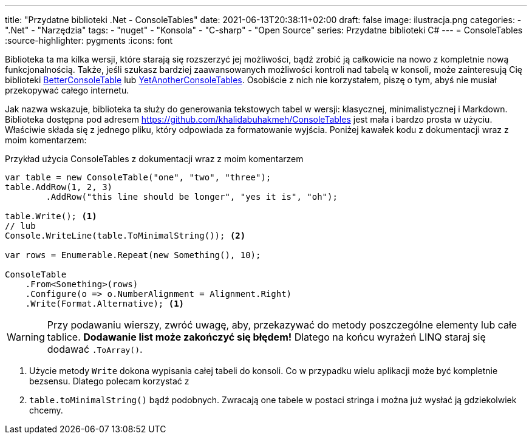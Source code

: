 ---
title: "Przydatne biblioteki .Net - ConsoleTables"
date: 2021-06-13T20:38:11+02:00
draft: false
image: ilustracja.png
categories: 
    - ".Net"
    - "Narzędzia"
tags:
    - "nuget"
    - "Konsola"
    - "C-sharp"
    - "Open Source"
series: Przydatne biblioteki C#
---
= ConsoleTables
:source-highlighter: pygments
:icons: font

[sidebar]
****
Biblioteka ta ma kilka wersji, które starają się rozszerzyć jej możliwości, bądź zrobić ją całkowicie na nowo z kompletnie nową funkcjonalnością. 
Także, jeśli szukasz bardziej zaawansowanych możliwości kontroli nad tabelą w konsoli, może zainteresują Cię biblioteki https://github.com/douglasg14b/BetterConsoleTables[BetterConsoleTable] lub https://github.com/yakivyusin/YetAnotherConsoleTables[YetAnotherConsoleTables]. 
Osobiście z nich nie korzystałem, piszę o tym, abyś nie musiał przekopywać całego internetu.
****

Jak nazwa wskazuje, biblioteka ta służy do generowania tekstowych tabel w wersji: klasycznej, minimalistycznej i Markdown. 
Biblioteka dostępna pod adresem https://github.com/khalidabuhakmeh/ConsoleTables jest mała i bardzo prosta w użyciu. 
Właściwie składa się z jednego pliku, który odpowiada za formatowanie wyjścia. 
Poniżej kawałek kodu z dokumentacji wraz z moim komentarzem:

.Przykład użycia ConsoleTables z dokumentacji wraz z moim komentarzem
[source,csharp]
----
var table = new ConsoleTable("one", "two", "three");
table.AddRow(1, 2, 3)
        .AddRow("this line should be longer", "yes it is", "oh");

table.Write(); <1>
// lub
Console.WriteLine(table.ToMinimalString()); <2>

var rows = Enumerable.Repeat(new Something(), 10);

ConsoleTable
    .From<Something>(rows)
    .Configure(o => o.NumberAlignment = Alignment.Right)
    .Write(Format.Alternative); <1>
----
WARNING: Przy podawaniu wierszy, zwróć uwagę, aby, przekazywać do metody poszczególne elementy lub całe tablice. 
*Dodawanie list może zakończyć się błędem!* 
Dlatego na końcu wyrażeń LINQ staraj się dodawać `.ToArray()`.

<1> Użycie metody `Write` dokona wypisania całej tabeli do konsoli. 
Co w przypadku wielu aplikacji może być kompletnie bezsensu. 
Dlatego polecam korzystać z 
<2> `table.toMinimalString()` bądź podobnych.
Zwracają one tabele w postaci stringa i można już wysłać ją gdziekolwiek chcemy.